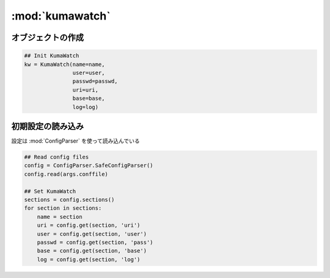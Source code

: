==================================================
:mod:`kumawatch`
==================================================


オブジェクトの作成
==================================================

.. code:: python

   ## Init KumaWatch
   kw = KumaWatch(name=name,
                  user=user,
                  passwd=passwd,
                  uri=uri,
                  base=base,
                  log=log)


初期設定の読み込み
==================================================

設定は :mod:`ConfigParser` を使って読み込んでいる

.. code:: python

    ## Read config files
    config = ConfigParser.SafeConfigParser()
    config.read(args.conffile)

    ## Set KumaWatch
    sections = config.sections()
    for section in sections:
        name = section
        uri = config.get(section, 'uri')
        user = config.get(section, 'user')
        passwd = config.get(section, 'pass')
        base = config.get(section, 'base')
        log = config.get(section, 'log')

.. py:class:: KumaWatch(object)


.. py:function:: def __init__(self, name, user, passwd, uri, base, log):

   '''
   Configure KumaWatch.
   '''

   :param str name: オブジェクトの名前
   :param str user: ウェブカメラにログインするユーザ名
   :param str passwd: パスワード
   :param str uri: URI
   :param str base: base
   :param str log: ログファイル名
   :param str jpgfmt: 定点撮影したファイル名のフォーマット ( :file:`snapshots/%Y/%m/%d/%Y-%m%d-%H%M-%S.jpg` )
   :param str mp4fmt: タイムラプス動画のファイル名フォーマット ( :file:`timelapse/%Y-%m-%d.mp4` )
   :param str jpgfile: JPEGファイル名 ( :file:`os.path.join(self.base, jpgfmt)` )
   :param str mp4file: MP4ファイル名 ( :file:`os.path.join(self.base, mp4fmt)` )

.. py:method:: self.set_logger()
